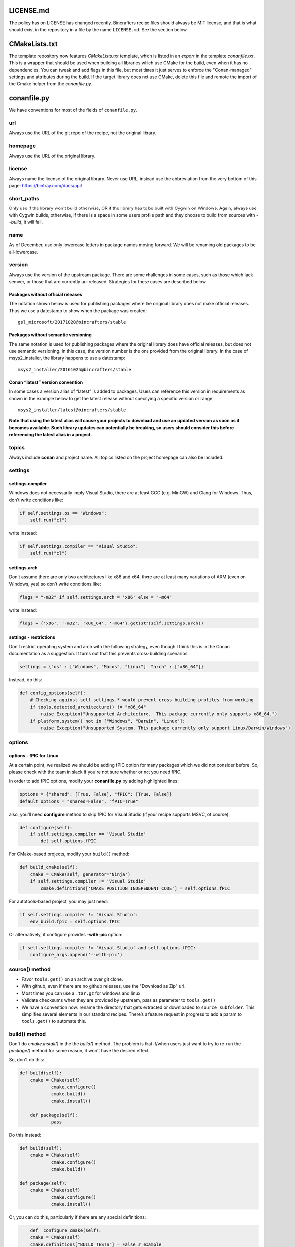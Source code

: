 LICENSE.md
-------------------

The policy has on LICENSE has changed recently. Bincrafters recipe files should always be MIT license, and that is what should exist in the repository in a file by the name ``LICENSE.md``.  See the section below

CMakeLists.txt
-------------------
The template repository now features `CMakeLists.txt` template, which is listed in an `export` in the template `conanfile.txt`.  This is a wrapper that should be used when building all libraries which use CMake for the build, even when it has no dependencies.  You can tweak and add flags in this file, but most times it just serves to enforce the "Conan-managed" settings and attributes during the build.  If the target library does not use CMake, delete this file and remote the import of the Cmake helper from the `conanfile.py`.


conanfile.py
-------------------

We have conventions for most of the fields of ``conanfile.py``.

url
====================

Always use the URL of the git repo of the recipe, not the original library.


homepage
====================

Always use the URL of the original library.


license
====================

Always name the license of the original library. Never use URL, instead use the abbreviation from the very bottom of this page:  https://bintray.com/docs/api/


short_paths
====================

Only use if the library won't build otherwise, OR if the library has to be built with Cygwin on Windows.  Again, always use with Cygwin builds, otherwise, if there is a space in some users profile path and they choose to build from sources with `--build`, it will fail.

name
====================

As of December, use only lowercase letters in package names moving forward.  We will be renaming old packages to be all-lowercase.

version
====================

Always use the version of the upstream package. There are some challenges in some cases, such as those which lack semver, or those that are currently un-released.  Strategies for these cases are described below.

Packages without official releases
~~~~~~~~~~~~~~~~~~~~~~~~~~~~~~~~~~

The notation shown below is used for publishing packages where the original library does not make official releases. Thus we use a datestamp to show when the package was created:

::

    gsl_microsoft/20171020@bincrafters/stable

Packages without semantic versioning
~~~~~~~~~~~~~~~~~~~~~~~~~~~~~~~~~~~~

The same notation is used for publishing packages where the original library does have official releases, but does not use semantic versioning. In this case, the version number is the one provided from the original library. In the case of msys2_installer, the library happens to use a datestamp:

::

    msys2_installer/20161025@bincrafters/stable


Conan “latest” version convention
~~~~~~~~~~~~~~~~~~~~~~~~~~~~~~~~~

In some cases a version alias of “latest” is added to packages. Users
can reference this version in requirements as shown in the example below
to get the latest release without specifying a specific version or
range:

::

    msys2_installer/latest@bincrafters/stable


**Note that using the latest alias will cause your projects to download and use an updated version as soon as it becomes available. Such library updates can potentially be breaking, so users should consider this before referencing the latest alias in a project.**

topics
======

Always include **conan** and project name. All topics listed on the project homepage can also be included.

settings
====================


settings.compiler
~~~~~~~~~~~~~~~~~

Windows does not necessarily imply Visual Studio, there are at least GCC
(e.g. MinGW) and Clang for Windows. Thus, don’t write conditions like:

.. code:: python

    if self.settings.os == "Windows":
        self.run("cl")

write instead:

.. code:: python

    if self.settings.compiler == "Visual Studio":
        self.run("cl")

settings.arch
~~~~~~~~~~~~~~~~~~~~~~~~~~

Don’t assume there are only two architectures like x86 and x64, there are at least many variations of ARM (even on Windows, yes) so don’t write conditions like:

.. code:: python

    flags = "-m32" if self.settings.arch = 'x86' else = "-m64"

write instead:

.. code:: python

    flags = {'x86': '-m32', 'x86_64': '-m64'}.get(str(self.settings.arch))

settings - restrictions
~~~~~~~~~~~~~~~~~~~~~~~~~~

Don’t restrict operating system and arch with the following strategy,
even though I think this is in the Conan documentation as a suggestion.
It turns out that this prevents cross-building scenarios.

.. code:: python

    settings = {"os" : ["Windows", "Macos", "Linux"], "arch" : ["x86_64"]}

Instead, do this:

.. code:: python

    def config_options(self):
        # Checking against self.settings.* would prevent cross-building profiles from working
        if tools.detected_architecture() != "x86_64":
            raise Exception("Unsupported Architecture.  This package currently only supports x86_64.")
        if platform.system() not in ["Windows", "Darwin", "Linux"]:
            raise Exception("Unsupported System. This package currently only support Linux/Darwin/Windows")

options
====================


options - fPIC for Linux
~~~~~~~~~~~~~~~~~~~~~~~~~~

At a certain point, we realized we should be adding fPIC option for many packages which we did not consider before.  So, please check with the team in slack if you're not sure whether or not you need fPIC.

In order to add fPIC options, modify your **conanfile.py** by adding highlighted lines:

.. code:: python

   options = {"shared": [True, False], "fPIC": [True, False]}
   default_options = "shared=False", "fPIC=True"

also, you’ll need **configure** method to skip fPIC for Visual Studio
(if your recipe supports MSVC, of course):

.. code:: python

        def configure(self):
            if self.settings.compiler == 'Visual Studio':
                del self.options.fPIC

For CMake-based projects, modify your ``build()`` method:

.. code:: python

       def build_cmake(self):
           cmake = CMake(self, generator='Ninja')
           if self.settings.compiler != 'Visual Studio':
               cmake.definitions['CMAKE_POSITION_INDEPENDENT_CODE'] = self.options.fPIC

For autotools-based project, you may just need:

.. code:: python

   if self.settings.compiler != 'Visual Studio':
       env_build.fpic = self.options.fPIC

Or alternatively, if configure provides **–with-pic** option:

.. code:: python

   if self.settings.compiler != 'Visual Studio' and self.options.fPIC:
       configure_args.append('--with-pic')


source() method
====================

-  Favor ``tools.get()`` on an archive over git clone.
-  With github, even if there are no github releases, use the "Download as Zip" url.
-  Most times you can use a ``.tar.gz`` for windows and linux
-  Validate checksums when they are provided by upstream, pass as parameter to ``tools.get()``
-  We have a convention now: rename the directory that gets extracted or downloaded to ``source_subfolder``. This simplifies several elements in our standard recipes. There’s a feature request in progress to add a param to ``tools.get()`` to automate this.

build() method
====================

Don't do `cmake.install()` in the the `build()` method.  The problem is that if/when users just want to try to re-run the `package()` method for some reason, it won't have the desired effect.

So, don't do this:

.. code:: python

    def build(self):
        cmake = CMake(self)
		cmake.configure()
		cmake.build()
		cmake.install()

	def package(self):
		pass

Do this instead:

.. code:: python

    def build(self):
        cmake = CMake(self)
		cmake.configure()
		cmake.build()

    def package(self):
        cmake = CMake(self)
		cmake.configure()
		cmake.install()

Or, you can do this, particularly if there are any special definitions:

.. code:: python

	def _configure_cmake(self):
        cmake = CMake(self)
        cmake.definitions["BUILD_TESTS"] = False # example
        cmake.definitions['LOG4CPLUS_SINGLE_THREADED'] = self.options.single_threaded
        cmake.definitions['LOG4CPLUS_BUILD_LOGGINGSERVER'] = self.options.build_loggingserver
		cmake.configure()
		return cmake

    def build(self):
        cmake = self._configure_cmake()
		cmake.build()

    def package(self):
        cmake = self._configure_cmake()
		cmake.install()


package() method
====================

Don’t do ``with tools.chdir("sources")``, it doesn’t do what you want it to.

If you're building a CMake project, do `cmake.install()` in the `package()` method (see notes above under `build()` method).

test_package
====================

Our standard for test_package are nice in that you only need to change ``test_package.cpp`` contents in most cases. The ``conanfile.py`` and ``CMakeLists.txt`` are made to be generic. Special circumstances might require some changes to the other files such as for C only libraries, but try to avoid if possible.

Please write the actual minimum contents of a file you can to prove that ``include`` and linking works. Do not use examples from the author, do not test that methods do the right thing. Do not use a test framework, even Catch. Just use a ``main()`` method that gets fun from the ``test()`` method in ``conanfile.py``.